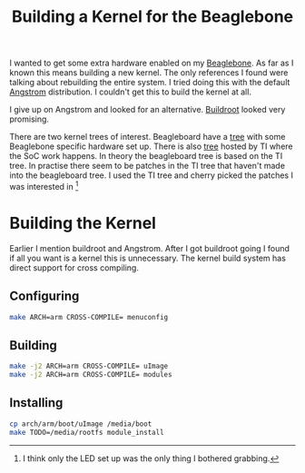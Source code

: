 #+title: Building a Kernel for the Beaglebone

I wanted to get some extra hardware enabled on my [[http://beagleboard.org/bone][Beaglebone]]. As far
as I known this means building a new kernel. The only references I
found were talking about rebuilding the entire system. I tried doing
this with the default [[http://www.angstrom-distribution.org/][Angstrom]] distribution. I couldn't get this to
build the kernel at all.

I give up on Angstrom and looked for an alternative. [[http://buildroot.uclibc.org/][Buildroot]] looked
very promising.

There are two kernel trees of interest. Beagleboard have a [[https://github.com/beagleboard/linux][tree]] with
some Beaglebone specific hardware set up. There is also [[http://arago-project.org/git/projects/?p=linux-am33x.git;a=summary][tree]] hosted by
TI where the SoC work happens. In theory the beagleboard tree is based
on the TI tree. In practise there seem to be patches in the TI tree
that haven't made into the beagleboard tree. I used the TI tree and
cherry picked the patches I was interested in [1]

* Building the Kernel

Earlier I mention buildroot and Angstrom. After I got buildroot going
I found if all you want is a kernel this is unnecessary. The kernel
build system has direct support for cross compiling.

** Configuring

#+BEGIN_SRC sh
    make ARCH=arm CROSS-COMPILE= menuconfig
#+END_SRC

** Building

#+BEGIN_SRC sh
    make -j2 ARCH=arm CROSS-COMPILE= uImage
    make -j2 ARCH=arm CROSS-COMPILE= modules
#+END_SRC

** Installing

#+BEGIN_SRC sh
    cp arch/arm/boot/uImage /media/boot
    make TODO=/media/rootfs module_install
#+END_SRC

[1] I think only the LED set up was the only thing I bothered grabbing.
